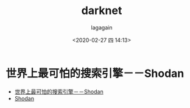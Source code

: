 #+title: darknet
#+date: <2020-02-27 四 14:13>
#+author: lagagain
#+options: toc:nil
#+export_file_name: ../docs/darknet
* 世界上最可怕的搜索引擎－－Shodan

- [[https://zhuanlan.zhihu.com/p/30090163][世界上最可怕的搜索引擎－－Shodan]]
- [[https://developer.shodan.io][Shodan]]
